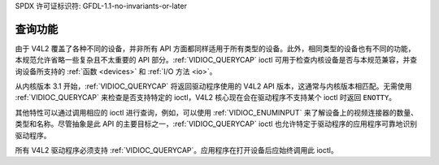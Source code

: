 SPDX 许可证标识符: GFDL-1.1-no-invariants-or-later

.. _querycap:

*********************
查询功能
*********************

由于 V4L2 覆盖了各种不同的设备，并非所有 API 方面都同样适用于所有类型的设备。此外，相同类型的设备也有不同的功能，本规范允许省略一些复杂且不太重要的 API 部分。:ref:`VIDIOC_QUERYCAP` ioctl 可用于检查内核设备是否与本规范兼容，并查询设备所支持的 :ref:`函数 <devices>` 和 :ref:`I/O 方法 <io>`。

从内核版本 3.1 开始，:ref:`VIDIOC_QUERYCAP` 将返回驱动程序使用的 V4L2 API 版本，这通常与内核版本相匹配。无需使用 :ref:`VIDIOC_QUERYCAP` 来检查是否支持特定的 ioctl，V4L2 核心现在会在驱动程序不支持某个 ioctl 时返回 ``ENOTTY``。

其他特性可以通过调用相应的 ioctl 进行查询，例如，可以使用 :ref:`VIDIOC_ENUMINPUT` 来了解设备上的视频连接器的数量、类型和名称。尽管抽象是此 API 的主要目标之一，:ref:`VIDIOC_QUERYCAP` ioctl 也允许特定于驱动程序的应用程序可靠地识别驱动程序。

所有 V4L2 驱动程序必须支持 :ref:`VIDIOC_QUERYCAP`。应用程序在打开设备后应始终调用此 ioctl。
